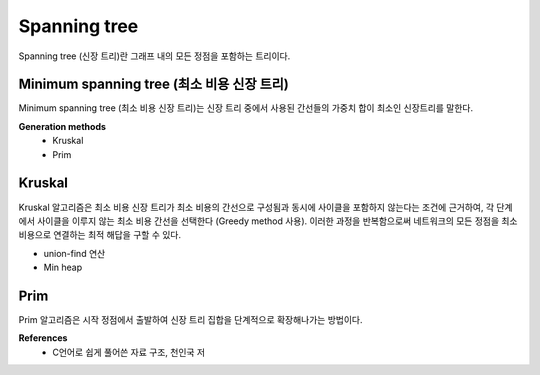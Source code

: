 Spanning tree
=============

Spanning tree (신장 트리)란 그래프 내의 모든 정점을 포함하는 트리이다.


==========================================
Minimum spanning tree (최소 비용 신장 트리)
==========================================

Minimum spanning tree (최소 비용 신장 트리)는 신장 트리 중에서 사용된 간선들의 가중치 합이 최소인 신장트리를 말한다.

**Generation methods**
    * Kruskal
    * Prim


========
Kruskal
========

Kruskal 알고리즘은 최소 비용 신장 트리가 최소 비용의 간선으로 구성됨과 동시에 사이클을 포함하지 않는다는 조건에 근거하여, 각 단계에서 사이클을 이루지 않는 최소 비용 간선을 선택한다 (Greedy method 사용).
이러한 과정을 반복함으로써 네트워크의 모든 정점을 최소비용으로 연결하는 최적 해답을 구할 수 있다.

* union-find 연산
* Min heap


======
Prim
======

Prim 알고리즘은 시작 정점에서 출발하여 신장 트리 집합을 단계적으로 확장해나가는 방법이다.


**References**
    * C언어로 쉽게 풀어쓴 자료 구조, 천인국 저